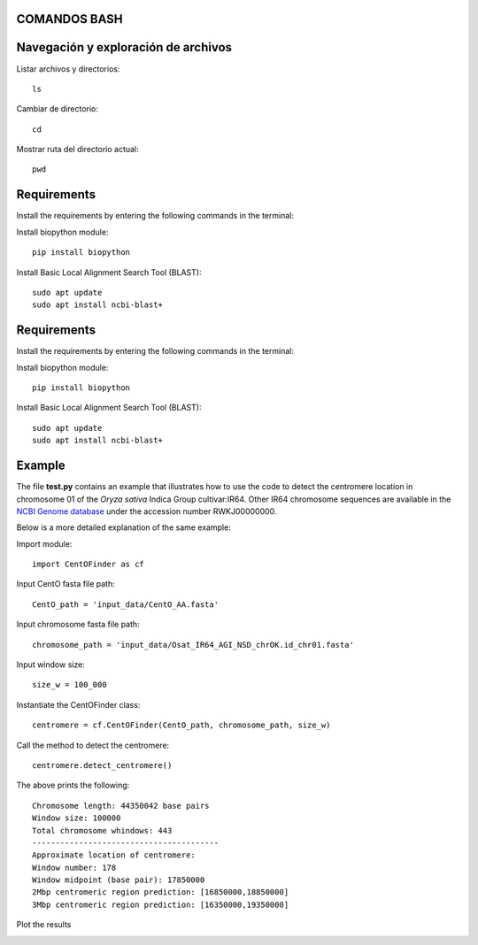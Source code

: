 
COMANDOS BASH
-----------

Navegación y exploración de archivos
------
Listar archivos y directorios::

  ls

Cambiar de directorio::

  cd

Mostrar ruta del directorio actual::

  pwd


Requirements
------------
Install the requirements by entering the following commands in the terminal:

Install biopython module::

  pip install biopython

Install Basic Local Alignment Search Tool (BLAST)::

  sudo apt update
  sudo apt install ncbi-blast+


Requirements
------------
Install the requirements by entering the following commands in the terminal:

Install biopython module::

  pip install biopython

Install Basic Local Alignment Search Tool (BLAST)::

  sudo apt update
  sudo apt install ncbi-blast+


Example
-------

The file **test.py**
contains an example that illustrates how to use the code to detect the 
centromere location in chromosome 01 of the *Oryza sativa* Indica Group cultivar:IR64.
Other IR64 chromosome sequences are available in the 
`NCBI Genome database <https://www.ncbi.nlm.nih.gov/genome>`_
under the accession number RWKJ00000000.

Below is a more detailed explanation of the same example:

Import module::

  import CentOFinder as cf

Input CentO fasta file path::

  CentO_path = 'input_data/CentO_AA.fasta'

Input chromosome fasta file path::

  chromosome_path = 'input_data/Osat_IR64_AGI_NSD_chrOK.id_chr01.fasta'

Input window size::

  size_w = 100_000

Instantiate the CentOFinder class::

  centromere = cf.CentOFinder(CentO_path, chromosome_path, size_w)

Call the method to detect the centromere::

  centromere.detect_centromere()

The above prints the following::

  Chromosome length: 44350042 base pairs
  Window size: 100000
  Total chromosome whindows: 443
  ----------------------------------------
  Approximate location of centromere:
  Window number: 178
  Window midpoint (base pair): 17850000
  2Mbp centromeric region prediction: [16850000,18850000]
  3Mbp centromeric region prediction: [16350000,19350000]

Plot the results

.. image:: Osat_IR64_chr01.png
  :width: 800

